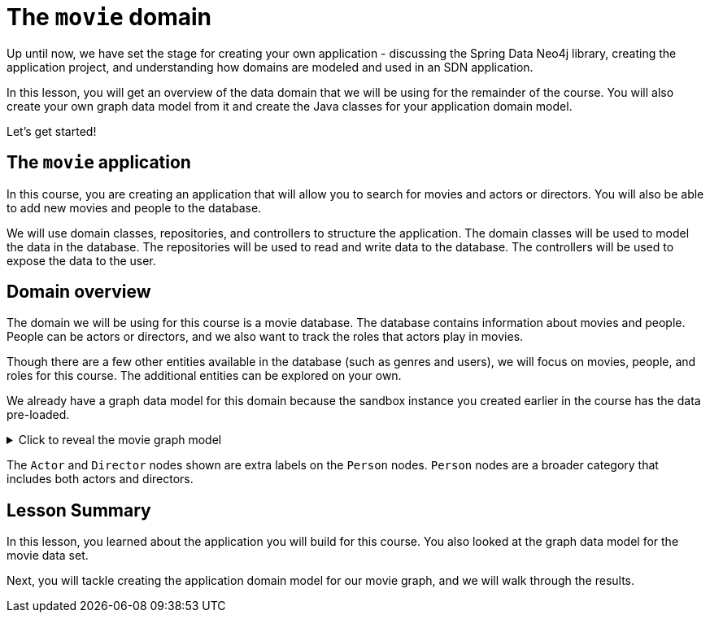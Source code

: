 = The `movie` domain
:order: 5
:type: lesson 

Up until now, we have set the stage for creating your own application - discussing the Spring Data Neo4j library, creating the application project, and understanding how domains are modeled and used in an SDN application.

In this lesson, you will get an overview of the data domain that we will be using for the remainder of the course. You will also create your own graph data model from it and create the Java classes for your application domain model.

Let's get started!

== The `movie` application

In this course, you are creating an application that will allow you to search for movies and actors or directors. You will also be able to add new movies and people to the database.

We will use domain classes, repositories, and controllers to structure the application. The domain classes will be used to model the data in the database. The repositories will be used to read and write data to the database. The controllers will be used to expose the data to the user.

== Domain overview

The domain we will be using for this course is a movie database. The database contains information about movies and people. People can be actors or directors, and we also want to track the roles that actors play in movies.

Though there are a few other entities available in the database (such as genres and users), we will focus on movies, people, and roles for this course. The additional entities can be explored on your own.

We already have a graph data model for this domain because the sandbox instance you created earlier in the course has the data pre-loaded.

[%collapsible]
.Click to reveal the movie graph model
====
Movie Database Data Model

image::images/movie-graph-model.png[Movie Database domain model,width=600,align=center]
====

The `Actor` and `Director` nodes shown are extra labels on the `Person` nodes. `Person` nodes are a broader category that includes both actors and directors.

[.summary]
== Lesson Summary

In this lesson, you learned about the application you will build for this course. You also looked at the graph data model for the movie data set.

Next, you will tackle creating the application domain model for our movie graph, and we will walk through the results.
